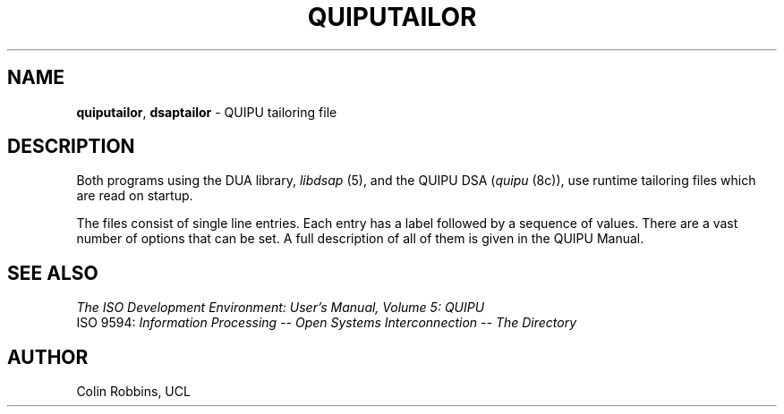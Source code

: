 .TH QUIPUTAILOR 5 "05 Jul 1988"
.\" $Header: /xtel/isode/isode/quipu/RCS/quiputailor.5,v 9.0 1992/06/16 12:34:01 isode Rel $
.\"
.\"
.\" $Log: quiputailor.5,v $
.\" Revision 9.0  1992/06/16  12:34:01  isode
.\" Release 8.0
.\"
.\" 
.SH NAME
.BR quiputailor ,
.B dsaptailor
\- QUIPU tailoring file
.SH DESCRIPTION
Both programs using the DUA library, \fIlibdsap\fR\0(5), and the QUIPU
DSA (\fIquipu\fR\0(8c)), use runtime tailoring files which are read on
startup.
.PP
The files consist of single line entries.  Each entry has a label followed by
a sequence of values.
There are a vast number of options that can be set.  A full description of all of them is given in the QUIPU Manual.
.SH "SEE ALSO"
\fIThe ISO Development Environment: User's Manual, Volume 5: QUIPU\fR
.br
ISO 9594:
\fIInformation Processing \-\- Open Systems Interconnection \-\-
The Directory
.SH AUTHOR
Colin Robbins, UCL
